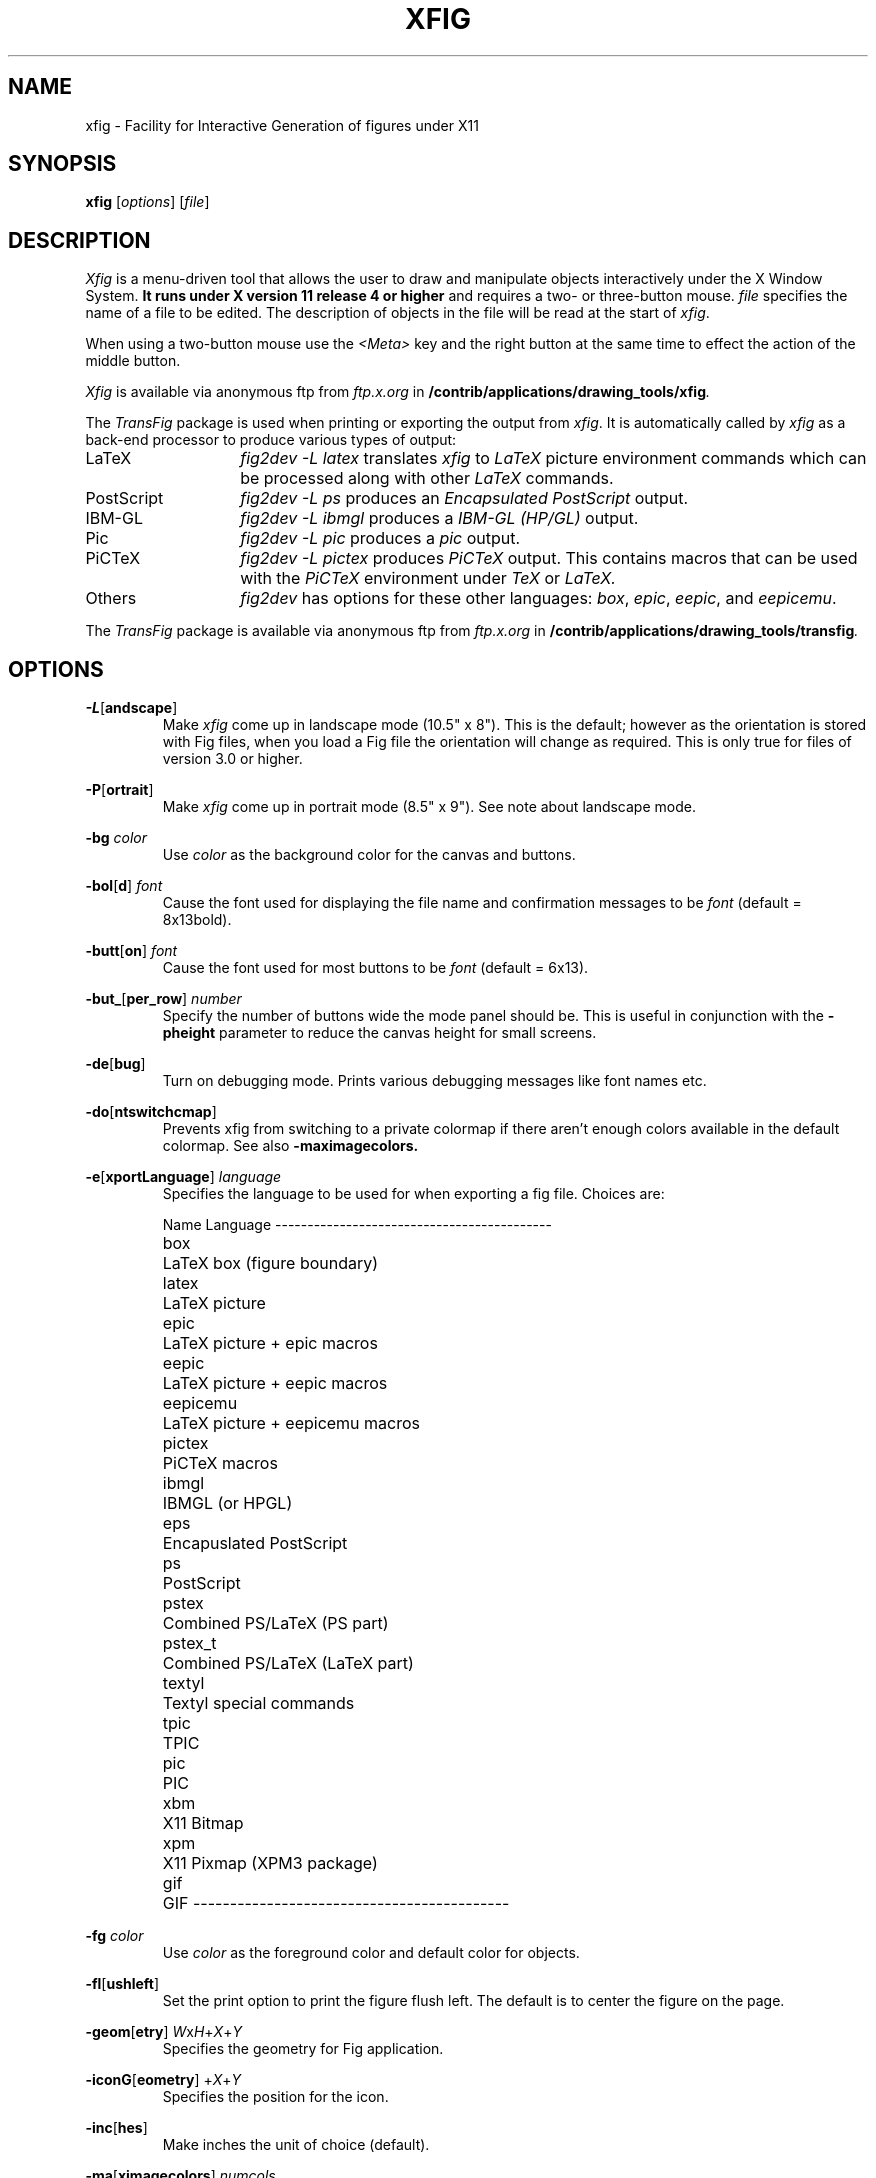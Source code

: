 .\" FIG : Facility for Interactive Generation of figures
.\" Copyright (c) 1985 by Supoj Sutanthavibul
.\" Parts Copyright (c) 1994 by Brian V. Smith
.\" Parts Copyright (c) 1991 by Paul King
.\" The X Consortium, and any party obtaining a copy of these files from
.\" the X Consortium, directly or indirectly, is granted, free of charge, a
.\" full and unrestricted irrevocable, world-wide, paid up, royalty-free,
.\" nonexclusive right and license to deal in this software and
.\" documentation files (the "Software"), including without limitation the
.\" rights to use, copy, modify, merge, publish, distribute, sublicense,
.\" and/or sell copies of the Software, and to permit persons who receive
.\" copies from any such party to do so, with the only requirement being
.\" that this copyright notice remain intact.  This license includes without
.\" limitation a license to do the foregoing actions under any patents of
.\" the party supplying this software to the X Consortium.
.\"-------
.\" Man page portability notes
.\"
.\" These are some notes on conventions to maintain for greatest
.\" portability of this man page to various other versions of
.\" nroff.
.\"
.\" When you want a \ to appear in the output, use \e in the man page.
.\"
.\" Evidently not all versions of nroff allow the omission of the
.\" terminal " on a macro argument.  Thus what could be written
.\"
.\" .B "bold stuff
.\"
.\" in true nroffs must be written
.\"
.\" .B "bold stuff"
.\"
.\" instead.
.\"
.\" Use symbolic font names (e.g. R, I, B) instead of the standard
.\" font positions 1, 2, 3.  Ideally, do not use \f at all to change
.\" fonts (there are none in this man page at this writing).  Use the
.\" -man macros instead, that's what they are there for and they are
.\" more readable to boot.
.\"
.\" Note that sentences should end at the end of a line.  nroff and
.\" troff will supply the correct intersentence spacing, but only if
.\" the sentences end at the end of a line.  Explicit spaces, if given,
.\" are apparently honored and the normal intersentence spacing is
.\" supressed.
.\"
.\" DaviD W. Sanderson
.\"-------
.\"-------
.\" xfig.1 conventions:
.\"
.\"	bold:	file names
.\"		command-line switches
.\"
.\"	italic:	variables (including environment variables)
.\"		program names
.\"		machine names
.\"
.\"-------
.if t .po .9i
.nh
.\"-------
.\" Dd	distance to space vertically before a "display"
.\" These are what n/troff use for interparagraph distance
.\"-------
.if t .nr Dd .4v
.if n .nr Dd 1v
.\"-------
.\" Sp	space down by the interparagraph distance
.\"-------
.de Sp
.sp \\n(Ddu
..
.\"-------
.\" At - argument tag
.\" Begin an argument tag for an argument description paragraph.
.\"-------
.de At
.PP
..
.\"-------
.\" Ap - argument description paragraph
.\" It's an indented paragraph starting immediately after the
.\" preceeding text (with no intervening blank line).
.\" The reason for having this is so that we can construct the
.\" ``tag'' for the paragraph (which describes a command argument)
.\" using more than one line of -man macros.  The regular .TP
.\" macro only allows the tag to occupy one line in the source file,
.\" which can often force explicit font changes using troff mechanisms
.\" which make the source harder to read.
.\"-------
.de Ap
.PD 0
.IP
.PD
..
.\"-------
.TH XFIG 1 "Release 3.1(.3) (Protocol 3.1)"
.SH NAME
xfig - Facility for Interactive Generation of figures under X11
.SH SYNOPSIS
.B xfig
.RI [ options ]
.RI [ file ]
.SH DESCRIPTION
.I Xfig
is a menu-driven tool that allows the user to draw and manipulate
objects interactively under the X Window System.
.B It runs under X version 11
.B release 4 or higher
and requires a two- or three-button mouse.
.I file
specifies the name of a file to be edited.
The description of objects in the file will be read at the start of
.IR xfig .
.PP
When using a two-button mouse use the
.I <Meta>
key and the right button at the same time to effect
the action of the middle button.
.PP
.I Xfig
is available via anonymous ftp from
.I ftp.x.org
in
.BI /contrib/applications/drawing_tools/xfig .
.PP
The
.I TransFig
package is used when printing or exporting the output from
.IR xfig .
It is automatically called by
.IR xfig
as a back-end processor to produce various types of output:
.nr n \w'PostScript\0\0\0\0'+1n-1/1n
.IP LaTeX \nn
.I "fig2dev \-L latex"
translates
.I xfig
to
.I LaTeX
picture environment commands which can be processed along with other
.I LaTeX
commands.
.IP PostScript
.I "fig2dev \-L ps"
produces an
.I "Encapsulated PostScript"
output.
.IP IBM-GL
.I "fig2dev \-L ibmgl"
produces a
.I IBM-GL (HP/GL)
output.
.IP Pic
.I "fig2dev \-L pic"
produces a
.I pic
output.
.IP PiCTeX
.I "fig2dev \-L pictex"
produces
.I PiCTeX
output.
This contains macros that can be used with the
.I PiCTeX
environment under
.I TeX
or
.I LaTeX.
.IP Others
.I fig2dev
has options for these other languages:
.IR box ,
.IR epic ,
.IR eepic ,
and
.IR eepicemu .
.PP
The
.I TransFig
package is available via anonymous ftp from
.I ftp.x.org
in
.BI /contrib/applications/drawing_tools/transfig .
.SH OPTIONS
.\"-------
.At
.BR \-L [ andscape ]
.Ap
Make
.I xfig
come up in landscape mode (10.5" x 8").
This is the default; however as the orientation is stored with Fig files,
when you load a Fig file the orientation will change as required.
This is only true for files of version 3.0 or higher.
.\"-------
.At
.BR \-P [ ortrait ]
.Ap
Make
.I xfig
come up in portrait mode (8.5" x 9").  See note about landscape mode.
.\"-------
.At
.BI \-bg " color"
.Ap
Use
.I color
as the background color for the canvas and buttons.
.\"-------
.At
.BR \-bol [ d ]
.I font
.Ap
Cause the font used for displaying the file name and
confirmation messages to be
.I font
(default = 8x13bold).
.\"-------
.At
.BR \-butt [ on ]
.I font
.Ap
Cause the font used for most buttons to be
.I font
(default = 6x13).
.\"-------
.At
.BR \-but_ [ per_row ]
.I number
.Ap
Specify the number of buttons wide the mode panel should be.
This is useful in conjunction with the
.B \-pheight
parameter to reduce the canvas height for small screens.
.\"-------
.At
.BR \-de [ bug ]
.Ap
Turn on debugging mode.
Prints various debugging messages like font names etc.
.\"-------
.At
.BR \-do [ ntswitchcmap ]
.Ap
Prevents xfig from switching to a private colormap if there aren't
enough colors available in the default colormap.  See also
.BR \-maximagecolors.
.\"-------
.At
.BR \-e [ xportLanguage ]
.I language
.Ap
Specifies the language to be used for when exporting a fig file.
Choices are:
.Sp
.\"--------------------------------------------------------------------
.\" Table Begin
.\"--------------------------------------------------------------------
.ne 17
.nf
.nr t0 \w'eepicemu\0\0\0\0'u
.ta \n(t0u
.\" set n to length of longest line
.di xx
eepicemu	LaTeX picture + eepicemu macros
.nr n \n(.nu
.di
.rm xx
.\" HEADER
Name	Language
.if n \l'\nnu\&-'
.if t \l'\nnu'
.\" DATA
box\&\&\&	LaTeX box (figure boundary)
latex\&\&	LaTeX picture
epic\&\&	LaTeX picture + epic macros
eepic\&\&	LaTeX picture + eepic macros
eepicemu	LaTeX picture + eepicemu macros
pictex\&	PiCTeX macros
ibmgl\&\&	IBMGL (or HPGL)
eps\&\&\&	Encapuslated PostScript
ps\&\&\&	PostScript
pstex\&\&	Combined PS/LaTeX (PS part)
pstex_t\&	Combined PS/LaTeX (LaTeX part)
textyl\&	Textyl special commands
tpic\&\&	TPIC
pic\&\&\&	PIC
xbm\&\&\&	X11 Bitmap
xpm\&\&\&	X11 Pixmap (XPM3 package)
gif\&\&\&	GIF
.if n \l'\nnu\&-'
.if t \l'\nnu'
.DT
.fi
.\"--------------------------------------------------------------------
.\" Table End
.\"--------------------------------------------------------------------
.\"-------
.At
.BI \-fg " color"
.Ap
Use
.I color
as the foreground color and default color for objects.
.\"-------
.At
.BR \-fl [ ushleft ]
.Ap
Set the print option to print the figure flush left.
The default is to center the figure on the page.
.\"-------
.At
.BR \-geom [ etry ]
.IR W x H\c
.RI + X + Y
.Ap
Specifies the geometry for Fig application.
.\"-------
.At
.BR \-iconG [ eometry ]
.RI + X + Y
.Ap
Specifies the position for the icon.
.\"-------
.At
.BR \-inc [ hes ]
.Ap
Make inches the unit of choice (default).
.\"-------
.At
.BR \-ma [ ximagecolors ]
.I numcols
.Ap
Limit the number of colors used for EPS, GIF or XPM images to
.I numcols.
.\"-------
.At
.BR \-me [ tric ]
.Ap
Make centimeters the unit of choice.
.IP \&
After
.I xfig
is started you may change the units from metric to
imperial or vice versa from a popup menu available by pressing mouse
button 3 in the
.I units
box where the two rulers meet.
.\"-------
.At
.BI \-internalBW " width"
.Ap
Use lines of width
.I width
between all buttons and panels (default = 1).
.\"-------
.At
.BR \-inv [ erse ]
.Ap
Use inverse video (white on black).
.\"-------
.At
.BR \-k [ eyFile ]
.I compose-key-file
.Ap
Use
.I compose-key-file
instead of
.I CompKeyDB
for compose (meta) key database.
If there are no
.RB `` / ''s
in the name, the file must reside in the
.I xfig
library directory,
.IR $XFIGLIBDIR ,
usually
.BR /usr/local/lib/X11/xfig .
If there are any
.RB `` / ''s
in the name it is taken as is (not relative to
.IR $XFIGLIBDIR ).
If there is a leading
.RB `` ~/ ''
in the string then the
.RB `` ~ ''
is expanded to the user's home directory.
.\"-------
.At
.BR \-lat [ exfonts ]
.Ap
Start
.I xfig
with
.I LaTeX
font selection.
Normally, the
.I PostScript
fonts are available as the default.
This flag selects the
.I LaTeX
fonts to start.
.\"-------
.At
.BR \-le [ ft ]
.Ap
Change the position of the side panel window to the left of the canvas window.
.\"-------
.At
.BR \-mo [ nochrome ]
.Ap
Use black and white only.
.\"-------
.At
.BR \-nor [ mal ]
.I font
.Ap
Cause the font used for the message window and ruler numbers to be
.IR font .
This font is also used on the canvas when the selected font is not
available in an X11 font (default = 6x13).
.\"-------
.At
.BR \-not [ rack ]
.Ap
Turn off cursor (mouse) tracking arrows.
.\"-------
.At
.BR \-ph [ eight ]
.I height
.Ap
Make the
.I xfig
canvas
.I height
high (where
.I height
is either cm or in, depending on the -metric setting).
.\"-------
.At
.BR \-pw [ idth ]
.I width
.Ap
Make the
.I xfig
canvas
.I width
wide (where
.I width
is either cm or in, depending on the -metric setting).
.\"-------
.At
.BR \-ri [ ght ]
.Ap
Change the position of the side panel window to the right of the canvas window
(default: left).
.\"-------
.At
.BR \-sc [ alablefonts ]
.Ap
Allows use of the X11R5 or OpenWindows scalable fonts (this is the default).
If the scalable fonts aren't available
.I xfig
will automatically switch to non-scaling fonts.
.\"-------
.At
.BR \-nosc [ alablefonts ]
.Ap
Disables use of the X11R5 or OpenWindows scalable fonts.
You might want to use this for debugging.
.\"-------
.At
.BR \-sh [ owallbuttons ]
.Ap
Show all the
.I xfig
indicator buttons instead of only those relevant
to the current drawing mode.
Normally, the buttons
.IR "line width" ,
.IR area-fill ,
.IR "grid mode" ,
.IR "text size" ,
etc. are only visible when
they are relevant to the current drawing mode.
The
.B \-showallbuttons
option makes all
of the indicator buttons visible at all times.
This takes up more screen real estate,
but allows the user to see all settable parameters.
.\"-------
.At
.BR \-sp [ ecialtext ]
.Ap
Start
.I xfig
with the
.I "special text"
mode for text objects.
.\"-------
.At
.BR \-startfi [ llstyle ]
.I stylenumber
.Ap
Set the starting fill style for area fill (-1 to 21).
.\"-------
.At
.BR \-startfo [ ntsize ]
.I pointsize
.Ap
Set the default font size for text objects (default = 12pt).
.\"-------
.At
.BR \-startg [ ridmode ]
.I modenumber
.Ap
Set the starting grid mode (0 to 3).
.\"-------
.At
.BR \-startla [ texFont ]
.I font
.Ap
Set the starting font name for
.I LaTeX
fonts.
.\"-------
.At
.BR \-startt [ extstep ]
.I stepsize
.Ap
Set the starting text step.
.\"-------
.At
.BR \-startli [ newidth ]
.I width
.Ap
Set the starting line width.
.\"-------
.At
.BR \-startp [ sFont ]
.I font
.Ap
Set the starting font name for
.I PostScript
fonts.
.\"-------
.At
.BR \-ta [ blet ]
.Ap
Specifies that xfig should use the input tablet instead of the mouse
for drawing.  You must have the XInputExtension in your X server and
an input tablet for this to work.  Also, you must modify the Imakefile
to include the USETAB and TABLIB variables.
.\"-------
.At
.BR \-te [ xtoutline ]
.Ap
Specifies that
.I xfig
will draw a red (on color machines) outline
of the ``actual'' bounding box of text objects.
This is not very useful anymore.
In the past it was useful to show you
the outline of rotated text since
.I xfig
didn't display rotated text then.
.\"-------
.At
.BR \-tr [ ack ]
.Ap
Turn on cursor (mouse) tracking arrows (default).
.\"-------
.At
.BR \-users [ cale ]
.I scale
.Ap
Set the multiplier for displayed line lengths etc.
This factor is multiplied by the actual length,
radius or diameter of the object currently
being drawn on the canvas.
It is useful for making scale drawings, where
e.g. 1 inch = 1 foot (userscale = 12.0) or 1cm = 1m (userscale = 100.0).
.\"-------
.At
.BR \-useru [ nit ]
.I units
.Ap
The
.I units
string is printed with the length information when drawing objects.
For example if the
.I userscale
= 1.0 and the
.I userunit
=
.I ft
then a line which is 3 inches long on the canvas would be displayed as
``length = 3 ft'' when it is being drawn.
.IP
After
.I xfig
is started you may change the
.I userscale
and the
.I userunit
from a popup menu available by pressing mouse button 3 in the
.I units
box where the two rulers meet.
.SH "GRAPHICAL OBJECTS"
The objects in
.I xfig
are divided into
.B "primitive objects"
and
.BR "compound objects" .
The primitive objects are:
.IR ARC ,
.IR CIRCLE ,
.IR "CLOSED SPLINE" ,
.IR ELLIPSE ,
.IR POLYLINE ,
.IR POLYGON ,
.IR PICTURE ,
.IR BOX ,
.IR ARC-BOX ,
.IR SPLINE ,
and
.IR TEXT .
.PP
A primitive object can be moved, rotated, flipped vertically or horizontally,
scaled, copied, aligned within a compound object or erased.
The
.I TEXT
primitive may not be flipped.
The attributes of any primitive object can be edited using a popup
panel (discussed below), so you can, for instance, set the position
of an object manually.
.PP
A compound object is composed of primitive objects.
The primitive objects
that constitute a compound can not be individually modified,
but they can be manipulated as an entity;
a compound can be moved, rotated, flipped
vertically or horizontally, scaled, copied or erased.
A compound that contains any boxes or arc-boxes
may only be rotated by 90 degrees.
.PP
Objects may overlap other objects according to their ``depth''.
Objects with larger depth number are obscured by objects with smaller depth.
.PP
.I Regular
polygons may be created using a special drawing mode, but a
general
.I POLYGON
is created as a result, which may then be modified, i.e.
the individual vertices may be moved if desired.
.SH "DISPLAY WINDOWS"
Ten regions comprise the display area of
.IR xfig :
the command region, top ruler, side ruler, drawing mode region,
editing mode region, filename region, message region,
mouse function indicator region and canvas region,
and indicator region with buttons to set and show current line thickness,
line style, color, area-fill gray color and several other settings.
(The mouse function indicator region was inspired by the UPS
debugger from the University of Kent.)
The drawing and editing mode regions may be placed (together) to the left or
right of the the canvas window (default: left).
.SH "COMMAND PANEL FUNCTIONS"
.TP
.I Quit
Exit from
.IR xfig ,
discarding the figure.
If the figure has been modified and
not saved, the user will be asked to
confirm the action, by clicking mouse button 1 on a confirm/cancel popup menu.
The accelerator
.I <Meta>q
will also perform this function.
This and all other accelerators are defined in the
.I app-defaults
file and may be changed if desired.
.TP
.I "Port/Land"
Change shape of xfig canvas from/to portrait/landscape.  Note:  the canvas
will automatically change to the portrait/landscape configuration
specified in Fig files of version 3.0 or higher when loading those files.
.TP
.I "Delete ALL"
Delete all objects from the canvas window (may be undone).
The accelerator
.I <Meta>d
will also perform this function.
.TP
.I Undo
Undo the last object creation, deletion or modification.
The accelerator
.I <Meta>u
will also perform this function.
If an undo of a
.I Paste
or file
.I Merge
is done, any user-defined colors in the figure pasted in or the 
file just merged will NOT be undefined.
.TP
.I Redraw
Redraw the canvas.
There are also two accelerators which do a redraw \(em
.I <Meta>r
and
.I <Ctrl>l.
.TP
.I Paste
Paste the object previously copied into the cut/paste file into the current
figure (at its original position).
The accelerator
.I <Meta>t
will also perform this function.
.TP
.I File
Pressing mouse button 3 on this button invokes
.I Save
function without popping up the file panel.
.br
Mouse button 1 or
.I <Meta>f
pops up a panel which contains several file-related functions:
.PP
.po +.5i
.nr LL 6i
.TP
.I "Current Filename"
This is read-only AsciiTextWidget which contains the filename that will be used
to write output to a file
.I "if there is no name specified in"
the
.I Filename
panel.
.TP
.I Filename
This is an editable AsciiTextWidget which contains the filename selected
either by clicking on a filename from the
.I Alternatives
list or by typing a name in directly.
Pressing return in the Filename window will
.I Load
the file and copy the name to the
.I "Current Filename"
widget.
.TP
.I "(File) Alternatives"
Pressing mouse button 1 on a filename in the file alternatives
window will select that file by copying the filename into
.I Filename
window.
Pressing return in this window will
.I Load
the file specified in the
.I Filename
window (if any) or the
.I "Current Filename"
widget.
.TP
.I "Filename Mask"
A wildcard mask may be typed into this editable AsciiTextWidget to restrict
the search of filenames to a subset ala the
.I ls
command.
Pressing return in this window will automatically
rescan the current directory.
This string may be set by setting the X toolkit resource
.BR Fig*file_panel*mask*string .
.TP
.I "Current Directory"
This is an editable AsciiTextWidget which shows the current directory.
It may be modified by the user to manually set a directory name.
When return is pressed in this window the directory specified is scanned for
files matching the
.IR Filenamemask ,
if any.
.IP \&
The
.B ~
(tilde) character may be used to specify a user's home directory, ala
unix shell tilde expansion.
.TP
.I "(Directory) Alternatives"
Pressing mouse button 1 on a directory name in the directory
alternatives list will do a ``change directory'' to that directory.
.IP \&
Pressing mouse button 3 in either the file or
.I "Directory Alternatives"
window will do a ``change directory'' to the parent directory.
.TP
.I "Load/Merge figure offset"
These two editable AsciiTextWidgets allow one to load or merge
a figure with an offset on the canvas.
The figure will be offset by the amounts specified (in Fig units)
in the X and Y panels.  A negative value in the X offset will shift
the figure to the left, and a negative value in the Y offset will
shift the figure up.
.TP
.I Home
Pressing this button will change the directory to the
.I $HOME
directory of the user.
.TP
.I Rescan
Pressing this button or
.I <Meta>r
will rescan the current directory.
.TP
.I Cancel
Pressing this button or
.I <Meta>c
will pop down the
.I File
panel without making any changes to the directory or file name.
.TP
.I Save
Pressing this button or
.I <Meta>s
will save the current contents of the
canvas in the file specified in the
.I Filename
window
.IR "if any" ,
or the name specified in the
.I "Current Filename"
if the former is empty.
If the file already exists a confirmation popup menu will appear
asking the user to confirm or cancel the save.
If there is a filename in the
.I Filename
window it is copied to the
.I "Current Filename"
window.
.IP \&
The current Export directory is updated to the current File directory when
Save is pressed.
.TP
.I Load
Pressing this button or
.I <Meta>l
will clear the canvas of any
current figure and read the figure from the filename specified
in the
.I Filename
menu item
.IR "if any" ,
or the name specified in the
.I "Current Filename"
if the former is empty.
The figure will be offset by the amounts specified (Fig units)
in the X and Y load/merge offset widgets.
If there is a figure currently on the canvas and any modifications
have been made to it and not saved, a popup query
window will first appear asking if the user wishes to discard the current
figure or cancel the
.I Load
operation.
.IP \&
The current Export directory is updated to the current File directory when
Load is pressed.
.IP \&
A popup message window will appear and diagnostic messages
will be written if
.I xfig
changes any ``illegal'' object values to legal values.
For example,
older versions of
.I xfig
were lax about initializing unused parts such as
.IR depth ,
and would produce very large, random values.
.I Xfig
now will ``clean up'' bad values and inform you when it does so.
Also, if you read in an older file format,
.I xfig
will inform you that
it is converting it to the current format for that version of
.IR xfig .
.br
This window can be popped down by clicking the mouse button on the
.I Dismiss
button.
.TP
.I "Merge Read"
Pressing this button or
.I <Meta>r
will read the figure from the filename
specified in the
.I Filename
window
.IR "if any" ,
or the name
specified in the
.I "Current Filename"
if the former is empty,
and merge it with the figure already shown on the canvas.
The figure will be offset by the amounts specified (Fig units)
in the X and Y load/merge offset widgets.
Any user-defined colors in the file being merged will be renumbered
if necessary to unique values so as not to conflict with any user-defined
colors already defined.  There is
.I no
comparison of the color values of the existing user-defined colors with
the colors being merged in so there may be identical colors with different
numbers.
.IP \&
See
.I Load
above for a description of the popup message window.
.PP
.po -.5i
.nr LL 6.5i
.TP
.I Export
Will let you export the figure to an output file in one of several formats.
Pressing mouse button 3 on this button invokes
.I Export
function without popping up the export panel.
.br
Mouse button 1 or
.I <Meta>e
pops up a directory browser widget and
a menu with several export-related functions:
.PP
.po +.5i
.nr LL 6i
.TP
.I Magnification
This is an editable AsciiTextWidget which contains the magnification to use
when translating figure to the output language.
The default is 100%.
.TP
.I Orientation
This button will toggle the output orientation between Landscape (horizontal)
and Portrait (vertical).
The default orientation is the same as the mode that
.I xfig
was started with, or the orientation in the Fig file when loading a Fig
file of version 3.0 or higher.
.TP
.I Justification
This window will only be sensitive when the language selected is ``ps''
.RI ( PostScript ).
You may choose that the figure is
.I "flush left"
or
.I centered
in the
output file.
.I "Export Offset"
These two editable AsciiTextWidgets allow one to export
a figure with an offset.
The figure will be offset by the amounts specified (in inches or cm)
in the X and Y panels.  A negative value in the X offset will shift
the figure to the left, and a negative value in the Y offset will
shift the figure up.
These offsets are in addition to any centering done with the
centering option.
.TP
.I Language
The translation language to use for
.I xfig
output when output is directed to a file.
The default is
.IR PostScript .
The figure may be saved as an X11 bitmap by choosing
.I "X11 Bitmap"
as the output language.
The bitmap(pixmap) is created from the figure, the size of which is determined
by the enclosing rectangle of all the figure plus a small border.
The figure may also be saved as an color X11 pixmap
(using the XPM3 package) by choosing
.I "X11 Pixmap"
as the output language.
Finally, the figure may be saved as a
.I GIF
file.
The pixmap is created from the figure, the size of which is determined
by the enclosing rectangle of all the figure plus a small border.
.TP
.I "Default Output Filename"
This is read-only AsciiTextWidget which contains the filename that will be used
to write output to a file
.I "if there is no name specified in"
Output File.
The default is the figure name plus an extension that reflects the output
language used, e.g.
.B myfigure.ps
if
.I PostScript
is the current language used.
If the file already exists a confirmation popup menu will appear
asking the user to confirm or cancel the save.
.TP
.I "Output Filename"
This is an editable AsciiTextWidget which contains the filename to use
to write output to a file.
Pressing return in this window will
.I Export
the file and copy the name to the
.I "Default Output Filename"
widget.
If the file already exists a confirmation popup menu will appear
asking the user to confirm or cancel the save.
.TP
.I "(File) Alternatives"
Pressing mouse button 1 on a filename in the file alternatives
window will select that file by copying the filename into
.I Filename
window.
Pressing return in this window will
.I Export
the file and copy
the name to the
.I "Default Output Filename"
widget.
.TP
.I "Filename Mask"
A wildcard mask may be typed into this editable AsciiTextWidget to restrict
the search of filenames to a subset ala the
.I ls
command.
Pressing return in this window will automatically
rescan the current directory.
This string may be set by setting the X toolkit resource
.BR Fig*export_panel*mask*string .
.TP
.I "Current Directory"
This is an editable AsciiTextWidget which shows the current directory.
It may be modified by the user to manually set a directory name.
When
return is pressed in this window the directory specified is scanned for
files matching the
.IR Filenamemask ,
if any.
.IP \&
It is automatically updated
to follow the current File directory when a File Load or Save is done.
.IP \&
The
.B ~
(tilde) character may be used to specify a user's home directory, ala
unix shell tilde expansion.
.TP
.I "(Directory) Alternatives"
Pressing mouse button 1 on a directory name in the directory
alternatives list will do a ``change directory'' to that directory.
.IP \&
Pressing mouse button 3 in either the file or
.I "Directory Alternatives"
window will do a ``change directory'' to the
parent directory.
.TP
.I Home
Pressing this button will change the directory to the
.I $HOME
directory of the user.
.TP
.I Rescan
Pressing this button or
.I <Meta>r
will rescan the current directory.
.TP
.I Cancel
Pressing this button or
.I <Meta>c
will pop down the
.I Export
menu without doing any print operation.
.TP
.I Export
Pressing this button or
.I <Meta>e
will write (export) the figure
to the file using the selected language.
If the file already exists, a confirmation window will popup to ask the
user to confirm the write or cancel.
Pressing return in the Output Filename window will also Export the file.
.PP
.po -.5i
.nr LL 6.5i
.TP
.I Print
Pressing mouse button 3 on this button invokes
.I "Print to Printer"
function without popping up the print panel.
Pressing the
.I Shift
key and mouse button 3 invokes the
.I "Print to Batch"
function.
Pressing mouse button 1 or
.I <Meta>p
pops up a menu with several
print-related functions:
.PP
.po +.5i
.nr LL 6i
.TP
.I Magnification
This is an AsciiTextWidget which contains the magnification to use
when translating figure to the output language.
.TP
.I Orientation
This button will toggle the output orientation between Landscape (horizontal)
and Portrait (vertical).
The default orientation is the same as the mode that
.I xfig
was started with, or the orientation in the Fig file when loading a Fig
file of version 3.0 or higher.
.TP
.I Justification
This button will bring up a sub-menu from which you may choose
.I center
or
.I "flush left"
to justify the figure on the page.
The default is
.IR "flush left" .
.TP
.I Printer
This is an AsciiTextWidget which contains the printer to
use if output is directed to a printer.
The name of the printer may be set setting the X toolkit resource
.BR Fig*printer*string .
If no resource is set, the environment variable
.I PRINTER
is used.
.TP
.I "Print Job Params"
This is an AsciiTextWidget which into which you may put any extra
command-line parameters that your lpr or lp program needs for printing.
This may be set using the resource 
.BR Fig*job_params*string .
.TP
.I "Figures in batch"
This indicator shows how many figures have been put in the batch file
for printing
.TP
.I Dismiss
Pressing this button or
.I <Meta>c
will pop down the
.I Print
menu.
.TP
.I "Print FIGURE/BATCH to Printer"
Pressing this button or
.I <Meta>p
will send the current figure
(or the batch file if it is has any figures in it) to the printer,
by passing it through
.I fig2dev
to convert it to
.I PostScript
then to the unix
.I lpr
(on BSD equivalent Unixes)
or
.I lp
(on SYSV systems) program.
If the batch file is printed by this
button then it is removed after printing.
The message in the button changes to reflect whether the batch file
will be printed (when there are any figures in the batch file)
or the current figure.
.IP \&
Note that the figure that is printed is what you see on the canvas,
not necessarily the figure file.
I.e., if you haven't saved the figure
since the last changes, the figure from the canvas is printed.
.I Xfig
writes the figure to a temporary file to do this.
The name of the file is
.IB XFIGTMPDIR /xfig-print\c
.IR PID ,
where
.I XFIGTMPDIR
is the value of the environment variable by that name and
.I PID
is the process ID of
.IR xfig .
If the environment variable
.I XFIGTMPDIR
is empty or not set, the
.B /tmp
directory is used.
.I "Print FIGURE to Batch"
Pressing this button or
.I <Meta>b
will append the figure (in
.I PostScript
form)
to a batch file.
The
.I "Print to Printer"
button will send the batch file to the printer.
.TP
.I "Clear Batch"
Pressing this button or
.I <Meta>x
will erase the accumulated figures from the batch file.
.PP
.po -.5i
.nr LL 6.5i
.SH "INDICATOR PANEL COMMAND DESCRIPTIONS"
.PP
The indicator panel contains buttons to set certain drawing parameters
such as line thickness, canvas grid, rotation angle etc.
All of the buttons use the same mouse buttons for setting values.
Pressing mouse button 1 on the indicator will pop up a panel
in which either a value may be typed (e.g. for a line thickness) or the
mouse may be clicked on one of several buttons (e.g. for grid style or
font name).
For those that expect a value, pressing return in the value
part of the window will set the new value and pop down the menu.
.PP
Pressing mouse button 2 on an indicator will decrement the value
(e.g. for line thickness)
or cycle through the options in one direction (e.g. font names), while pressing
mouse button 3 will increment the value or cycle through the options
in the other direction.
.TP
.I "ZOOM SCALE"
The canvas zoom scale may be set/increased/decreased with this button.
The zoom scale is displayed within the zoom button.
Ruler, grid and linewidth are scaled, too.
Pressing mouse button 2 will decrease the zoom factor by 1.0 unless it
is less than 1.0 already in which case it will reduce to the nearest 0.25.
Pressing mouse button 3 will increase the zoom factor by 1.0 unless it
is less than 1.0 in which case it will increase it to the nearest 0.25.
Pressing the control key and mouse button 3 together will
set the zoom scale to 1.
.Sp
The figure may also be zoomed by defining a zoom rectangle by pressing
the control key and mouse button 1 together.
This will define one corner of the zoom rectangle.
Move the mouse and click mouse button 1 again to
define the opposite corner of the zoom rectangle.
.TP
.I "GRID MODE"
With this button the user may select no grid,
1/4 inch (5mm in metric mode) grid 1/2 inch (10mm) grid, or 1 inch (20mm).
.TP
.I "POINT POSITION"
This button controls the coarseness of object placement on the canvas.
The options are exact (on pixel) placement, 1/16 inch (2mm in metric mode), 1/4
inch (5mm) or 1/2 inch (10mm).
This allows the user to easily place objects
in horizontal or vertical alignment.
.IP \&
This also restricts which objects may be ``picked up'' by the mouse when editing.
If a corner of an object is not positioned on the canvas on a multiple
of the point positioning resolution you may not be able to pick it.
If this happens, a black square will temporarily appear above the mouse cursor.
This square will also appear anytime the user tries to pick a nonexistent
object.
.TP
.I "ROTATION ANGLE"
The rotation angle for rotating objects may be set/increased/decreased
with this button.
Note that not all objects may be rotated, and certain objects
may only be rotated by certain angles.
Pressing mouse button 2 will decrease the angle in steps of 15 degrees,
while mouse button 3 will increase the angle the same amount.
To select other angles, press mouse button 1 and
enter the angle in the popup menu.
.TP
.I DEPTH
The depth at which new objects will be created may be set/increased/decreased
with this button.
.TP
.I "NUMBER OF POLYGON SIDES"
The number of sides used in creating a
.I "REGULAR POLYGON"
is set with this button.
.TP
.I "NUMBER OF COPIES"
The number of copies to make when doing a
.I "COPY & ROTATE"
function on an object.  Each copy will be rotated an additional
.I "ROTATION ANGLE"
angle from the previous.
.br
NOTE: The
.I undo
command will only undo the last of the objects created.
.TP
.I "NUMBER OF X (or Y) COPIES"
The number of copies to make in the X (or Y) direction when doing a
.I COPY
function on an object.
.br
NOTE: The
.I undo
command will only undo the last of the objects created.
.TP
.I "SMART-LINKS MODE"
This button controls the smart-links mode.
When turned on, lines which
link box-like objects together (henceforth called
.IR links )
are treated
specially when one of the box-like objects is moved.
When set to
.I MOVE
mode, the end point of the link which touches
(or is very near) the perimeter of the box is moved with the
box so that the box and the end point remain linked.
When set to
.I SLIDE
mode, the end segment of the link slides so
that the box remains linked and the angle of the end segment is maintained.
This is useful for keeping the last segment of a link horizontal or vertical.
.IP \&
(At the moment, this mode only works for the
.I MOVE
and
.I COPY
functions and only works for
.I POLYLINE
links and box-like objects.
Another limitation at the moment is that if both ends of a link touch
the box being operated on, only one end of the link will be adjusted.)
.TP
.I "VERTICAL ALIGN"
This sets the vertical alignment mode for the
.I ALIGN
button in the editing mode panel.
The choices are no vertical alignment, align to top edge,
middle or bottom edge of compound, distribute the centres or edges
evenly, or abut the vertical edges together.
The
.I "HORIZONTAL ALIGN"
and
.I "VERTICAL ALIGN"
indicator settings are
used together to align objects inside a compound or in canvas.
.TP
.I "HORIZONTAL ALIGN"
This sets the horizontal alignment mode for the
.I ALIGN
button in the editing mode panel.
The choices are no horizontal alignment, align to left edge,
middle or right edge of compound, distribute the centres or edges
evenly, or abut the horizonaal edges together.
The
.I "HORIZONTAL ALIGN"
and
.I "VERTICAL ALIGN"
indicator settings are used together to align objects
inside a compound or in canvas.
.TP
.I "ANGLE GEOMETRY"
The following settings are available to restrict the drawing angle of line
segments in
.IR POLYLINES ,
.I POLYGONS
and
.IR SPLINES .
.po +.5i
.nr LL 6i
.TP
.I UNRESTRICTED
Allow lines to be drawn with any slope.
This is the default setting.
.TP
.I "LATEX LINE"
Allow lines to be drawn only at slopes which can be handled by
.I LaTeX
picture environment lines: slope =
.IR x / y ,
where
.RI x , y
are integers in the range [\-6,6].
.TP
.I "LATEX VECTOR"
Allow lines to be drawn only at slopes which can be handled by
.I LaTeX
picture
environment vectors: slope =
.IR x / y ,
where
.RI x , y
are integers in the range [\-4,4].
.TP
.I MANHATTAN-MOUNTAIN
Allow lines to be drawn in the horizontal, vertical or diagonal direction only.
.TP
.I MANHATTAN
Enforce drawing of lines in the horizontal and vertical direction only.
The name
.I Manhattan
comes from the horizontal/vertical look of the Manhattan
(New York City) skyline.
.TP
.I MOUNTAIN
Enforce drawing of only diagonal lines.
The name comes from the pointed shape of mountains.
.PP
.po -.5i
.nr LL 6.5i
.TP
.I "FILL STYLE"
This button allows the user to select the area fill darkness (grey scale
or color intensity) or fill patterns for all objects except
.I TEXT
and
.IR PICTURE ,
or to turn off area fill altogether.
.sp
There are 21 ``shades'' going from black to full saturation of the fill color,
and 21 more ``tints'' from full saturation + 1 to white.
In addition, there are 16 patterns:
.in +.5i
.nf
30 degree left-leaning diagonal lines,
30 degree right-leaning diagonal lines,
30 degree crosshatch,
45 degree left-leaning diagonal lines,
45 degree right-leaning diagonal lines,
45 degree crosshatch,
bricks,
circles
horizontal lines,
vertical lines,
90 degree crosshatch,
fishscales,
small fishscales,
octagons,
horizontal ``sawtooth'' and
vertical ``sawtooth''.
.fi
.in
.TP
.I "PEN COLOR"
This button is used to select one of 32 standard colors for the borders
of objects, or one of the user-defined colors
.TP
.I "FILL COLOR"
This button is used to select one of 32 standard colors or user-defined
color to fill objects with if they have a fill style.
.sp
Pressing mouse button 1 on either the fill or pen color buttons will popup
an extended color panel, allowing the user to select either a standard
color or a user-defined color from menus.
.sp
The 32 standard colors are black, yellow, white, gold,
five shades of blue, four shades of green,
four shades of cyan, four shades of red, five shades of magenta,
four shades of brown, and four shades of pink.
.sp
To select one of the standard colors either click mouse button 1 on the
desired color and either press Return or click mouse button 1 on the "Ok" button.
The latter step will pop down the color panel.
You may also double click mouse button 1 on the desired color to select
it and pop down the color panel in one step.
.sp
To add a user-defined color press mouse button on the ``Add Color'' button
in the ``User Defined Colors'' section.  User defined colors are assigned
values sequentially starting from 32 for a maximum of 512 colors.
.sp
A user color may be deleted by pressing mouse button 1 on the color box to
select it and then pressing the ``Del Color'' button.
.sp
The last color deleted may be undeleted by pressing the ``UnDel Color'' button.
.sp
To edit a user color first select the color square by pressing mouse button 1
on the desired square. A solid or dashed line will be drawn around the box to show
that it is selected.  Then choose the color either by
using the RGB (red, green, blue) or the HSV (hue, saturation, value) sliders.
or by typing a hexadecimal value into the window under the pen or fill
color boxes representing the red,
green and blue components (00 to FF).  If the latter is used, typing carriage
return in the hexadecimal window will set the color.
.sp
Additionally, there is a button above each of the RGB sliders which when
activated will ``lock'' two or more sliders together at their current setting
and allow you to increase or decrease their values together with the ``lock''
slider.
.sp
If the user color being edited was just created, a dashed line will be drawn
around the box instead of a solid line to indicate that it is new.  The color
that is currently in the pen or fill boxes will be copied into the user color
cell for modification.  In this way you may start with a standard color or other
user color and modify it from there.
.sp
The user color is said to be ``defined'' when any of the sliders is moved or
a carriage return is typed into the hexadecimal window.  This will be shown
by a solid line being drawn around the square instead of dashed.
.sp
The pen or fill color choice is activated when the panel is popped up by
the respective button in the indicator panel, but you may switch to editing the
other color by pressing either the ``Edit Pen'' or ``Edit Fill'' button.
.sp
Note that
.I TransFig
supports color output for
.IR PostScript .
On monochrome screens the objects are created with the selected color,
but black (or white) is used to draw the objects on the canvas.
.TP
.I "LINE WIDTH"
The width of lines may be selected with this button.
Zero width lines may be
drawn for the purpose of having filled areas without outlines.
.TP
.I "LINE STYLE"
The choices for line style are solid, dashed and dotted.
Once created, a dashed or dotted line may be edited
to change the length of dashes or the spacing of dots respectively.
The dash length and dot gap can be changed from the default
using the popup menu.
.TP
.I "JOIN STYLE"
Lines may be joined with a
.IR miter ,
.I rounded
or
.I bevel
joint.  This is only used for
.I POLYLINE
or
.I POLYGON
objects.
.TP
.I "CAP STYLE"
The ends of lines may be capped with
.IR butt ,
.I round
or
.I projecting
cap.  This is only used for
.IR POLYLINE ,
.I SPLINE
or
.I "OPEN ARC"
objects.
.TP
.I "ARROW MODE"
This button selects the auto-arrow mode for drawing lines.
The options are no arrow heads, backward-pointing arrow head,
forward-pointing arrow head or both.
If one or both arrow head modes are turned on, then
arrow heads are automatically drawn when drawing
.IR POLYLINE ,
.I SPLINE
or
.I "OPEN ARC"
objects.
.TP
.I "ARROW TYPE"
There are four types of arrows which may be filled with
white or the object color.
.TP
.I "BOX CURVE"
The radius of the corners on
.I ARC-BOX
objects may be set with this button.
.TP
.I "TEXT JUSTIFICATION"
The adjustment of text may be set to
.IR left ,
.I center
or
.IR "right justification" .
.TP
.I "TEXT SIZE"
The text size may be set/increased/decreased with this button.
The default is 12 points.
.TP
.I "TEXT STEP"
The interline spacing of text may be set/increased/decreased with this button.
The number displayed gives the multiple of the font height
that will be placed between lines on hitting
.IR <return> .
The default is a factor of 1.2 times the current font size.
.TP
.I "TEXT FONT"
This button allows a selection of 35 fonts available for most Apple
.I PostScript
printers.
There are two buttons at the top of the menu.
The
.I cancel
button pops down the menu without changing the current font.
The
.I "use latex fonts"
will switch the menu to the
.I LaTeX
font choices.
When the
.I LaTeX
font menu is up, besides a
.I cancel
button there is a button to switch back to the
.I PostScript
fonts.
.IP \&
The name of the font is printed in the font itself so that one may see
what that font looks like.
If a corresponding X11 font exists, new text is created
on the canvas using that font.
.I xfig
uses the size of X11 font closest to that selected
by the font size button.
If the X11 font doesn't exist,
.I xfig
uses the font selected by the
.B \-normal
option.
To abort selection of a font, click mouse button 1 on
.IR cancel .
.TP
.I "TEXT FLAGS"
This button displays the current setting of the text flags.
You may use mouse buttons 2 and 3 to step back and forth
through the three flag settings:
.IR Hidden ,
.I Rigid
and
.IR Special .
To change any of the flags
you must use mouse button 1 to popup a menu from which you may change any
or all of the flags.
.IP \&
The
.I Hidden
and
.I Special
attributes of text objects are
used with figures that will be incorporated into
.IR LaTeX .
Please see the documentation for
.I LaTeX
for further information.
The default for the
.I Hidden
flag is
.IR off .
The default for the
.I Special
flag is
.I off
unless
.I xfig
is started
with the command-line parameter
.B \-specialtext
(resource specialtext).
.IP \&
The
.I Rigid
attribute forces text to remain the same size even if
inside a compound object that is scaled up or down.
The default is
.IR off .
.SH "DRAWING AND EDITING MODE PANELS"
Icons in the drawing and editing mode panel windows represent
object manipulation functions,
modes and other drawing or modification aids.
Manipulation functions are selected by positioning the cursor over the icon
representing the desired drawing/editing function and
clicking mouse button 1.
The selected icon is highlighted, and
a message describing its function appears in the message window.
The hilighting remains on until another function is selected.
.SH "DRAWING MODE PANEL COMMAND DESCRIPTIONS"
.PP
The drawing mode panel contains buttons used to create the various
.I xfig
objects.
Once the drawing mode is selected, the object is created by moving
the mouse to the point on the canvas where the object is to be placed
and pressing and releasing mouse button 1.
After that the mouse is moved to the second point and
mouse button 1 is again pressed for the next point.
For those objects which may have more than two points (e.g. a line),
mouse button 1 may be pressed for each successive point, and
mouse button 2 must be pressed to finish the object.
To create a single point using the
.I POLYLINE
button, press and release mouse button 2.
For the
.I ARC
object, which requires exactly three
points mouse button 1 is used for all three points.
.PP
At any time mouse button 3 may be pressed to cancel the
creation of the object.
.TP
.I ARC
Create an arc.
Specify three points using mouse button 1.
The first and last points will form the endpoints of the arc
and the second specifies any point on the arc.
There are two types of arcs, open and pie-wedge.
.TP
.I BOX
Create rectangular boxes.
Start by clicking mouse button 1 on any corner of the desired box and
finish with the same mouse button on the diagonally opposite corner of
the box.
.TP
.I ARC-BOX
Create rectangular boxes with rounded corners.
Start and finish with mouse button 1 in the same way as
.IR BOX .
The radius of the corners is selected by the
.I "BOX CURVE"
button.
.TP
.I CIRCLE
Create circles by specifying their radii or diameters.
Click mouse button 1 on the center of the circle and drag the mouse
until the desired radius or diameter is attained.
Click mouse button 1 again to finish the circle.
.TP
.I ELLIPSE
Create ellipses using the same procedure as for the drawing of circles.
.TP
.I "PICTURE OBJECT (PIC)"
This has been changed from the previous (2.1) version to be more generic,
allowing GIF files, X11 bitmap (monochrome) files and
X11 pixmap (XPM3) color files in 
addition to Encapsulated PostScript files to be
imported.  In the future, more formats will be included.
Compressed (.Z) and gzipped (.z or .gz) files are also handled.
You must have the XPM3 libraries installed to use the XPM import/export
features.  See the README and Imakefile files.
.Sp
A Floyd-Steinberg dithering is applied to color images for monochrome displays.
.Sp
For EPS files, xfig will attempt to use
.I Ghostscript
to generate a 
color image if xfig is running on an color display.
.I Ghostscript
must be compiled with with the "gif8" and "pbmraw" drivers.
The pbm driver is used when you run xfig on a monochrome display and the gif8
driver is used on a color display.
.Sp
.I Ghostscript
is available from
.IR prep.ai.mit.edu .
.Sp
A neural network color allocation scheme is used when the number of colors
for all the color images on the canvas exceeds the lesser of 
the number of free colorcells or the value in the resource Max_image_colors
(command-line parameter -maximagecolors).  Whenever a new color image
is added to the canvas, the colors for all the images on the canvas are
reallocated and the images are redrawn.  No reallocation is done when
images are deleted from the canvas.
.Sp
Click mouse button 1 on any corner for the
.I PIC
object and finish by clicking mouse button 1
again on the diagonally opposite corner.
The
.I EDIT
popup panel will appear and the file name of the
.I PIC
object may be entered.
After pressing
.I DONE
or
.I APPLY
(see the description of the
.I EDIT
panel for the difference between the
.I DONE
and
.I APPLY
buttons) the bitmap part of the
.I PIC
object will appear in the box just created.
If no
.I PIC
file is available yet or no name is entered or
in the case of an Encapsulated PostScript file
there is no
.I "preview bitmap"
pressing
.I DONE
will pop down the edit panel and the word
.I <empty>
or the
.I PIC
file name will remain in the
.I PIC
box.  Later, when the name of the
.I PIC
file is known or the file is available,
you may re-read the
.I PIC
file using the popup edit panel and the bitmap part of the
.I PIC
file will replace the name in the box.
.Sp
If you want the original size of the
.I PIC
object, press the
``Use orig size'' button and the eps bitmap will enlarge or shrink to
the size specified in the preview bitmap of the
.I PIC
file.
If you want the
.I PIC
object to be approximately the size of
the rectangle specified with the mouse but want the aspect ratio
to be same as the original, press either ``Shrink to orig'' or
``Enlarge to orig'' buttons.
You must press the
.I APPLY
button to see these effects.
.TP
.I "INTERPOLATED SPLINE"
Create (cubic spline) spline objects.
Enter control vectors in the same way as for creation of a
.I POLYLINE
object.
At least three points (two control vectors) must be entered.
The spline will pass through the entered points.
.TP
.I POLYLINE
Create polylines (line segments connecting a sequence of points).
Enter points by clicking mouse button 1 at the desired positions on the
canvas window.
Click mouse button 2 to finish.
.TP
.I POLYGON
Same as
.I POLYLINE
except that a line segment is drawn connecting the first and last
points entered.
.TP
.I "REGULAR POLYGON"
The number of sides is first selected with the
.I "NUM SIDES"
button in the indicator panel.
Then mouse button 1 is clicked on
the center and the mouse dragged to the desired size.
The object may be rotated as it is being created
by moving the mouse up or down relative to the starting point.
Click mouse button 1 to finish.
.TP
.I "CLOSED INTERPOLATED SPLINE"
Create closed or periodic splines.
The function is similar to
.I POLYGON
except that a closed interpolated spline is drawn.
The spline will pass through the points (knots).
.TP
.I "CLOSED SPLINE"
Create closed or periodic spline objects.
The function is similar to
.I POLYGON
except that a closed spline will be drawn instead of polygon.
The entered points are just control points; i.e. the spline will
not pass any of these points.
.TP
.I SPLINE
Create (quadratic spline) spline objects.
Enter control vectors in the same way as for creation of a
.I POLYLINE
object.
At least three points (two control vectors) must be entered.
The spline will only pass through the two end points.
.TP
.I TEXT
Create text strings.
Click mouse button 1 at the desired position on
the canvas window, then enter text from the keyboard.
Text may be pasted
from the PRIMARY cut buffer
.RI ( xterm
cut/paste buffer) by pressing the
.I F18
function key (the
.I Paste
key on Sun keyboards) or any key/button defined in the translation
table for the canvas.
See the default
.B Fig.ad
file for example.
Text is drawn using the current font, font size and justification settings.
A DEL or ^H (backspace) will delete a character, while a ^X will
erase the entire line.
Finish by clicking mouse button 2 or typing the
.I <return>
key.
If
.I <return>
is used, the text pointer automatically moves to the next ``line'',
a distance of the font height times the value in the
.I "TEXT STEP"
button,
and text input mode is re-entered.
To finish text fully, click
mouse button 2 or choose any panel button that changes
modes (e.g. box, save, etc).
To edit text, click on an existing text string with mouse button 1.
Insertion of characters will take place at that point.
Or, use the popup
.I EDIT
mode to modify the text.
.Sp
Eight-bit characters may be entered using the meta (compose) key.
For example, to create an ``a umlaut'', hold down the meta key while pressing
the letter ``a'', then press " (quote).
To create a ``c cedilla'', use <meta>c
followed by comma.
The following is a list of all special characters available using the meta key:
.Sp
.\"--------------------------------------------------------------------
.\" Table Begin
.\"--------------------------------------------------------------------
.nr t0 \w'Keys\0\0\0\0'u
.ta \n(t0u
.nf
.\" set n to length of longest line
.di xx
!!	upside-down exclamation point
.nr n \n(.nu
.di
.rm xx
.\" HEADER
Keys	Character Name
.if n \l'\nnu\&-'
.if t \l'\nnu'
.\" BODY
!!	upside-down exclamation point
??	upside-down question mark
C/	cent sign
L\-	British pound
OX	currency
Y\-	yen
__	broken vertical bar
SO	section
""	dieresis
CO	copyright
RO	registered trademark
_a	ordfeminine
_o	ordmasculine
<<	guillemotleft
>>	guillemotright
\-|	notsign
\-\-	hyphen
+\-	plusminus
^\-	macron
^*	degree
^.	periodcentered
^1	onesuperior
^2	twosuperior
^3	threesuperior
14	onequarter
12	onehalf
34	threequarters
\e\e	acute
**	multiply
\-:	division
/u	mu
P!	paragraph
A`	A accent grave
A'	A accent acute
A^	A accent circumflex
A~	A accent tilde
A"	A dieresis
A*	A ring
AE	AE
a`	a accent grave
a'	a accent acute
a^	a accent circumflex
a~	a accent tilde
a"	a dieresis
a*	a ring
ae	ae
C,	C cedilla
c,	c cedilla
D\-	Eth
d\-	eth
E`	E accent grave
E'	E accent acute
E^	E accent circumflex
E"	E dieresis
e`	e accent grave
e'	e accent acute
e^	e accent circumflex
e"	e dieresis
I`	I accent grave
I'	I accent acute
I^	I accent circumflex
I"	I accent dieresis
i`	i accent grave
i'	i accent acute
i^	i accent circumflex
i"	i dieresis
N~	N tilde
n~	n tilde
O`	O accent grave
O'	O accent acute
O^	O accent circumflex
O~	O accent tilde
O"	O dieresis
O/	O slash
OE	OE
o`	o accent grave
o/	o accent acute
o^	o accent circumflex
o~	o accent tilde
o"	o dieresis
o/	o slash
oe	oe
P|	Thorn
p|	thorn
ss	German ss (s-zed)
U`	U accent grave
U'	U accent acute
U^	U accent circumflex
U"	U dieresis
u`	u accent grave
u'	u accent acute
u^	u accent circumflex
u"	u dieresis
Y'	Y accent acute
y'	y accent acute
y"	y dieresis
.if n \l'\nnu\&-'
.if t \l'\nnu'
.DT
.fi
.sp
Note: the two special characters OE and oe are not displayed
on the screen, but they are printed by fig2dev.
.\"--------------------------------------------------------------------
.\" Table End
.\"--------------------------------------------------------------------
.SH "EDITING MODE PANEL COMMAND DESCRIPTIONS"
When a button in the editing mode panel is pressed, any
objects that may be affected by that editing operation will show their
corner markers.
Only those objects may be affected by the particular edit mode.
In cases where two edit modes exist for one button, it
may be that the corner markers will appear for objects that may be
affected by one button but not the other.
.SH "SELECTING OBJECTS"
When multiple objects have points in common, e.g. two boxes that
touch at one corner, only one object can be selected by clicking on
that point.
To select other objects, hold down the shift key while
pressing mouse button 1: the markers of one object will be
temporarily highlighted.
By repeatedly clicking mouse button 1 while
holding down the shift key, it is possible to cycle through all candidates for
selection at that point.
To perform the selected action, e.g.
deleting one box, click on the point without holding down the shift key.
The operation will be performed on the highlighted object.
.PP
.B Note:
If the mouse is not clicked near enough to an object marker
or for whatever reason
.I xfig
cannot ``find'' the object the user is trying to select,
a black square will temporarily appear above the mouse cursor.
.TP
.I "GLUE COMPOUND"
Compound objects are created by first tagging the objects to be compounded
and then pressing mouse button 3 to group the tagged
objects into a compound object.
Single objects are tagged by clicking on them with mouse button 1.
A number of objects can be tagged at once by using mouse button 2
to define the upper-left and lower-right corners of a region
enclosing the objects.
Tagged objects are shown with highlighted markers.
Tagged objects which are selected (see the
.B "SELECTING OBJECTS"
section above)
will be temporarily unhighlighted.
There is currently no special command to tag or untag all of the objects
within a figure.
You can untag all of the objects by changing from
.I GLUE
mode to some other mode (apart from
.IR BREAK )
and back again.
.TP
.I "BREAK COMPOUND"
Break a compound object to allow manipulation of its component parts.
Click mouse button 1 on one of the corner markers of the compound
object or along one of the imaginary lines defining the compound box.
Clicking with mouse button 2 will achieve the same effect
but will also tag the component parts (although you will not see the
tags until you change to the
.I GLUE
mode).
You can use this feature to easily alter the objects within a compound.
.TP
.I "SCALE OBJECT"
Any object may be scaled.
If mouse button 1 is pressed on a
.I BOX
or
.I ARC-BOX
object, then that object will be scaled
proportionally to its aspect ratio.
If mouse button 2 is pressed on any object,
that object will be scaled up or down about its center.
Text may only be scaled if inside a compound object and then only if its
.I RIGID
flag is set to
.I NORMAL
(using the popup edit panel).
See the
.I TransFig
manual for description of text options.
.TP
.I ALIGN
Align objects.
Click mouse button 1 to align objects inside a compound object
or mouse button 2 to align all objects on canvas according to the
setting in the
.I "VERTICAL ALIGN"
and
.I "HORIZONTAL ALIGN"
indicators.
Note that alignment with respect to the canvas doesn't work for
distributing or abutting.
The choices are the cumulative effect
of vertically aligning the objects to the
.IR TOP ,
.I MIDDLE
or
.I BOTTOM
edge and horizontally aligning to the
.IR LEFT ,
.I MIDDLE
or
.I RIGHT
edge of the compound, along with distributing or abutting the objects
vertically or horizontally.
.TP
.I "MOVE POINT"
Modify the position of a point of any object except
.I TEXT
and
.I COMPOUND
objects.
For unrestrained movement, click mouse button 1 over the desired
point, reposition the point, and click the
.I left
button again.
For horizontally or vertically constrained move, click mouse button 2
on the desired point and move either horizontally or vertically.
Notice that once you choose the direction (horizontal or vertical),
movement is constrained in that direction.
If, after moving the mouse initially, it
is moved in the other direction a greater distance than the current position
of the mouse relative to the starting point, then that will be the new
constraint direction.
In other words if you first move the mouse
.I horizontally
one inch (say) then move it
.I vertically
1.3 inches, the direction will switch to
.I vertical
until any
.I horizontal
motion exceeds 1.3 inches.
When the object is positioned where desired, click mouse button 1 to
place it if that button was used to start the move (unconstrained),
or mouse button 2 (constrained) if that button was used.
.TP
.I MOVE
Move object.
Click mouse button 1 (unconstrained move) or mouse button 2
(constrained move) on any corner marker of the object to be moved.
The horizontal/vertical constrained movement (mouse button 2) works
exactly as described for
.IR "MOVE POINT" .
.TP
.I "ADD POINTS"
Add points to
.IR POLYLINE ,
.IR POLYGON ,
.IR SPLINE ,
or
.I "CLOSED SPLINE"
objects (points of a
.I BOX
can not be added or deleted).
Note that a
.I "REGULAR POLYGON"
is really an ordinary
.IR POLYGON ,
so adding points to this object is allowed and does NOT keep
the polygon regular.
.TP
.I "COPY / CUT TO CUT BUFFER"
Copy object to canvas or cut buffer.
Click mouse button 1 (unconstrained copy)
or mouse button 2 (constrained copy) on any corner marker of
the object to be copied (for
.I CIRCLE
and
.I ELLIPSE
objects, mouse may also be clicked on their circumferences).
The object will be duplicated and then moved exactly as in
.IR MOVE .
.sp
If the number of X or Y copies is non-zero (from the bottom panel)
then that many copies will be made in each respective direction,
spaced evenly by the amount of the distance the object is placed
from the original object.
.sp
If mouse button 3 is clicked on an object, that object is copied
to the cut buffer for pasting into this or another figure.
The file used for the cut buffer is called
.B .xfig
in the user's
.I $HOME
directory.
This allows a user to run two or more
.I xfig
processes and cut/paste objects between them.
If there is no
.IR $HOME ,
a file is created in a temporary directory called
.BI xfig PID
where
.I PID
is the
.I xfig
process ID.
The temporary directory used is specified in the environment variable
.IR XFIGTMPDIR .
If that variable is empty or not set then
.B /tmp
is used.
.TP
.I "DELETE POINTS"
Delete points from
.IR POLYLINE ,
.IR POLYGON ,
.IR SPLINE ,
or
.IR "CLOSED SPLINE" .
Objects (points of a
.I BOX
or
.I ARC-BOX
can not be added or deleted).
Note that a
.I "REGULAR POLYGON"
is really an ordinary
.IR POLYGON ,
so deleting points from this object is allowed and does NOT
keep the polygon regular.
.TP
.I DELETE
Click mouse button 1 on an object to delete the object.
Delete a
.I region
of the canvas by clicking mouse button 2
and dragging the mouse to define an area of objects to delete.
Clicking mouse button 3 on an object will copy the object
to the cut buffer (see
.I "COPY/CUT TO CUT BUFFER"
above).
.TP
.I "EDIT OBJECT"
Edit settings for an existing object.
Click mouse button 1 on the object and a pop-up menu will appear
showing existing settings for the object.
Some of the menu entries
may be changed by typing new values in the appropriate windows.
These are editable Ascii\%TextWidgets and allow cut and paste.
Others pop up a sub-menu of multiple choices when pressed and held.
Yet others are buttons which toggle a setting on or off (e.g. arrow
heads on lines).
.IP \&
Press the ``done'' button to apply the changes to the object and finish.
Press the ``apply'' button to apply the changes but keep the menu up for
further changes.
Press the ``cancel'' button to cancel the changes and pop down the menu.
.IP \&
The following table shows which settings are used for the different objects.
.Sp
.\"--------------------------------------------------------------------
.\" Table Begin
.\"--------------------------------------------------------------------
.nr t0 \w'Polygon\0\0\0'u
.nr t1 \n(t0+\w'Angle\0'u
.nr t2 \n(t1+\w'Style\0\0'u
.nr t3 \n(t2+\w'Width\0'u
.nr t4 \n(t3+\w'Style\0'u
.nr t5 \n(t4+\w'Style\0'u
.nr t6 \n(t5+\w'Style\0'u
.nr t7 \n(t6+\w'Curve\0'u
.nr t8 \n(t7+\w'Color\0'u
.nr t9 \n(t8+\w'Color\0'u
.nr ta \n(t9+\w'Radius\0'u
.ta \n(t0u \n(t1u \n(t2u \n(t3u \n(t4u \n(t5u \n(t6u \n(t7u \n(t8u \n(t9u \n(tau
.ds Bu \0\0\(bu
.if n .RS -1i
.if t .RS
.nf
.ne 14
Object	Angle\&\&\&	Fill	Line	Line	Cap	Join	Box	Pen	Fill	Radius
.nr n \n(.nu
	\&\&\&\&	Style	Width	Style	Style	Style	Curve	Color	Color
.if n \l'\nnu\&-'
.if t \l'\nnu'
Arc	\&\&\&\&	\*(Bu	\*(Bu	\*(Bu	\*(Bu	\&	\&	\*(Bu	\*(Bu
.if n \l'\nnu\&-'
.if t \l'\nnu'
Arc-Box	\&\&\&\&	\*(Bu	\*(Bu	\*(Bu	\&	\&	\*(Bu	\*(Bu	\*(Bu
.if n \l'\nnu\&-'
.if t \l'\nnu'
Circle	\&\&\&\*(Bu	\*(Bu	\*(Bu	\*(Bu	\&	\&	\&	\*(Bu	\*(Bu	\*(Bu
.if n \l'\nnu\&-'
.if t \l'\nnu'
Ellipse	\&\&\&\*(Bu	\*(Bu	\*(Bu	\*(Bu	\&	\&	\&	\*(Bu	\*(Bu	\*(Bu
.if n \l'\nnu\&-'
.if t \l'\nnu'
PIC*	\&\&\&\&	\&	\&	\&	\&	\&	\&	\*(Bu	\&
.if n \l'\nnu\&-'
.if t \l'\nnu'
Box	\&\&\&\&	\*(Bu	\*(Bu	\*(Bu	\&	\*(Bu	\&	\*(Bu	\*(Bu
.if n \l'\nnu\&-'
.if t \l'\nnu'
Polygon	\&\&\&\&	\*(Bu	\*(Bu	\*(Bu	\&	\*(Bu	\&	\*(Bu	\*(Bu
.if n \l'\nnu\&-'
.if t \l'\nnu'
Line	\&\&\&\&	\*(Bu	\*(Bu	\*(Bu	\*(Bu	\*(Bu	\&	\*(Bu	\*(Bu
.if n \l'\nnu\&-'
.if t \l'\nnu'
Spline	\&\&\&\&	\*(Bu	\*(Bu	\*(Bu	\*(Bu	\&	\&	\*(Bu	\*(Bu
.if n \l'\nnu\&-'
.if t \l'\nnu'
Text	\&\&\&\*(Bu	\&	\&	\&	\&	\&	\&	\*(Bu
.if n \l'\nnu\&-'
.if t \l'\nnu'
.DT
.fi
.if n .RE
.if t .RE
.IP \&
* Encapsulated PostScript picture objects don't use any of the above attributes.
The PostScript image is self-defined.  However, X11 bitmap picture objects use
the pen color for coloring the bitmap image.
.\"--------------------------------------------------------------------
.\" Table End
.\"--------------------------------------------------------------------
.TP
.I UPDATE
By pressing mouse button 1 on an object, the current settings for
the indicator buttons (line width, line style, area fill etc.) which
have been selected for update are copied into that object.
When
.I xfig
is started, all indicator buttons which are components of objects
are selected for update.
To unselect an indicator, click on the update button
and click mouse button 1 on the small button in the upper-right
corner of the indicator.
When that indicator is selected the foreground color
(default black) shows.
When it is unselected the background color (default white) shows.
.IP \&
If mouse button 2 is clicked on an object, the settings in the object
that are selected by the indicator buttons are copied into those indicator button
settings.
Thus, one may copy selected attributes of one object to another.
.TP
.I "FLIP VERTICALLY"
Flip the object up/down (mouse button 1) or copy the object and flip it
(mouse button 2).
Point to part of the object, click the appropriate button.
That object will be flipped vertically about that point.
.sp
Optionally, mouse button 3 may be pressed on the canvas to 
set an anchor point about which the object will be flipped.
A crosshair indicates the anchor point on the canvas.
Pressing this button again will unset the anchor point.
.TP
.I "FLIP HORIZONTALLY"
Flip the object left/right (mouse button 1) or copy the object and flip it
(mouse button 2).
Point to part of the object, click the appropriate button.
That object will be flipped horizontally about that point.
.sp
Optionally, mouse button 3 may be pressed on the canvas to 
set an anchor point about which the object will be flipped.
A crosshair indicates the anchor point on the canvas.
Pressing this button again will unset the anchor point.
.TP
.I "ROTATE CLOCKWISE"
Rotate the object (mouse button 1) or copy and rotate it
(mouse button 2)
.RI \- N
degrees (clockwise), where
.I N
is the amount set in the rotation indicator button.
The object is rotated about the chosen point.
.sp
Optionally, mouse button 3 may be pressed on the canvas to 
set a rotation point about which the object will be rotated.
A crosshair indicates the rotation point on the canvas.
Pressing this button again will unset the rotation point.
.sp
Not all objects can be rotated,
and not all can be rotated at arbitrary angles.
For example,
.IR BOX ,
.I ARC-BOX
and
.I PIC
objects may only be rotated by 90 degrees.
Text objects may be rotated to any angle and will be displayed at any
angle now.
Older versions of
.I xfig
(before 2.1.8) could only display
horizontal and vertical text (2.1.7) or horizontal only (before 2.1.7).
.TP
.I "ROTATE COUNTER-CLOCKWISE"
Rotate the object (mouse button 1) or copy (mouse button 2)
.RI + N
degrees (counter-clockwise), where
.I N
is the amount set in the rotation indicator button.
The object is rotated about the chosen point.
.sp
Optionally, mouse button 3 may be pressed on the canvas to 
set a rotation point about which the object will be rotated.
A crosshair indicates the rotation point on the canvas.
Pressing this button again will unset the rotation point.
.TP
.I "SPLINE <\-> POLYLINE"
Turn
.I POLYGON
into a
.I "CLOSED INTERPOLATED SPLINE"
object, or turn
.I POLYLINE
into a
.I "INTERPOLATED SPLINE"
object.
.TP
.I "ADD/DELETE ARROWS"
Add or delete arrow heads of
.IR "OPEN ARC" ,
.I POLYLINE
or
.I SPLINE
objects.
Add an arrow head by clicking mouse button 1 on the endpoint of the object.
Delete an arrow head by clicking mouse button 2 on the endpoint or arrow head.
The length and thickness of the arrowheads may be modified
using the popup edit panel.
.SH PANNING
The figure may be panned by clicking mouse button 1, 2 or 3 in the rulers.
Clicking mouse button 1 in the top ruler will pan the image to the left
by 1/2 inch (1cm in metric mode), adjusted for zoom factor.
Clicking mouse button 3 in the top ruler
will pan the image right by the same amount.
By pressing and
.I holding
mouse button 2 the user may drag the ruler by the amount desired,
thus panning the image by that amount.
.PP
If the Shift key is held down while panning the movement is five (5)
times the normal rate.
.PP
The figure is panned up and down in the same way by clicking the mouse
in the ruler on the right of the canvas.
.PP
If the Shift key is held down while panning the movement is five (5)
times the normal rate.
.PP
The figure can be returned to its origin
by clicking mouse button 1 in the units
(e.g.
.I cm
or
.IR in )
box.
.PP
The arrow keys may also be used to pan the image and the home key to
return the figure to the origin.
Also, pressing the Control Key and mouse button 2
will pan the figure to the origin.
.SH "X DEFAULTS"
The overall widget name(Class) is xfig(Fig).
These resources correspond to the command line arguments:
.PP
.\"--------------------------------------------------------------------
.\" Table Begin
.\"--------------------------------------------------------------------
.nr t0 \w'internalborderwidth\0'u
.nr t1 \n(t0+\w'InternalBorderWidth\0'u
.nr t2 \n(t1+\w'boolean\0'u
.nr t3 \n(t2+\w'Times-Roman\0'u
.ta \n(t0u \n(t1u \n(t2u \n(t3u
.if n .RS -1i
.if t .RS
.nf
.\"-------
.\" set n to length of table line
.di xx
Name	Class	Type	Default	Command-line
.nr n \n(.nu
.di
.rm xx
.\"-------
.\" HEADER
.\"-------
Name\&\&\&\&\&\&	Class\&\&\&\&\&\&	Type	Default\&\&\&\&\&	Command-line
\&\&\&\&\&\&\&\&	\&\&\&\&\&\&\&\&	\&\&	\&\&\&\&\&\&\&\&	equivalent
.\"-------
.\" BODY
.\"-------
.if n \l'\nnu\&-'
.if t \l'\nnu'
justify\&\&\&\&\&	Justify\&\&\&\&\&	boolean	false\&\&\&\&\&\&	\-left (false),
\&\&\&\&\&\&\&\&	\&\&\&\&\&\&\&\&	\&\&\&	\&\&\&\&\&\&\&\&	\-right (true)
landscape\&\&\&\&	Orientation\&\&\&	boolean	true\&\&\&\&\&\&	\-Landscape,
\&\&\&\&\&\&\&\&	\&\&\&\&\&\&\&\&	\&\&\&	\&\&\&\&\&\&\&\&	\-Portrait
but_per_row\&\&\&	But_per_row\&\&\&	int	2\&\&\&\&\&\&\&\&	\-but_per_row
pwidth\&\&\&\&\&	Width\&\&\&\&\&\&	float	10(8)\&\&\&\&\&\&	\-pwidth
pheight\&\&\&\&\&	Height\&\&\&\&\&	float	8(9.5)\&\&\&\&\&	\-pheight
trackCursor\&\&\&\&	Track\&\&\&\&\&\&	boolean	on\&\&\&\&\&\&\&	\-track,
\&\&\&\&\&\&\&\&	\&\&\&\&\&\&\&\&	\&\&\&	\&\&\&\&\&\&\&\&	\-notrack
inches\&\&\&\&\&	Inches\&\&\&\&\&	boolean	true\&\&\&\&\&\&	\-inches,
\&\&\&\&\&\&\&\&	\&\&\&\&\&\&\&\&	\&\&\&	\&\&\&\&\&\&\&\&	\-imperial,
\&\&\&\&\&\&\&\&	\&\&\&\&\&\&\&\&	\&\&\&	\&\&\&\&\&\&\&\&	\-centimeters,
\&\&\&\&\&\&\&\&	\&\&\&\&\&\&\&\&	\&\&\&	\&\&\&\&\&\&\&\&	\-metric
reverseVideo\&\&	ReverseVideo\&\&	boolean	off\&\&\&\&\&\&\&	\-inverse
debug\&\&\&\&\&\&	Debug\&\&\&\&\&\&	boolean	off\&\&\&\&\&\&\&	\-debug
latexfonts\&\&\&	Latexfonts\&\&\&	boolean	off\&\&\&\&\&\&\&	\-latexfonts
normalFont\&\&\&	Font\&\&\&	string	6x13\&\&\&\&\&\&	\-normal
boldFont\&\&\&\&	Font\&\&\&	string	8x13bold\&\&\&\&	\-bold
buttonFont\&\&\&\&	Font\&\&\&	string	6x13\&\&\&\&	\-button
startfontsize\&\&	StartFontSize\&\&	float	12\&\&\&\&\&\&\&	\-startfontsize
startpsFont\&\&\&	StartpsFont\&\&\&	string	Times\-Roman\&\&\&	\-startpsFont
startlatexFont\&	StartlatexFont\&	string	Default\&\&\&\&\&	\-startlatexFont
showallbuttons\&	ShowAllButtons\&	boolean	false\&\&\&\&\&\&	\-showallbuttons
internalborderwidth	InternalBorderWidth	integer	1\&\&\&\&\&\&\&\&	\-internalBW
starttextstep\&\&	startTextStep\&\&	float	1.2\&\&\&\&\&\&\&	\-starttextstep
startfillstyle\&\&	startFillStyle\&	integer	0\&\&\&\&\&\&\&\&	\-startfillstyle
startlinewidth\&	startLineWidth\&	integer	1\&\&\&\&\&\&\&\&	\-startlinewidth
startgridmode\&\&	startGridMode\&\&	integer	0\&\&\&\&\&\&\&\&	\-startgridmode
scalablefonts\&\&	ScalableFonts\&\&	boolean	true\&\&\&\&\&\&	\-scalablefonts
specialtext\&\&\&	SpecialText\&\&\&	boolean	false\&\&\&\&\&\&	\-specialtext
monochrome\&\&\&\&	Monochrome\&\&\&	boolean	false\&\&\&\&\&\&	\-monochrome
keyFile\&\&\&\&\&	KeyFile\&\&\&\&\&	string	CompKeyDB\&\&\&\&	\-keyFile
exportLanguage\&	ExportLanguage\&	string	eps\&\&\&\&\&\&\&	\-exportLanguage
flushleft\&\&\&\&	FlushLeft\&\&\&\&	boolean	false\&\&\&\&\&\&	\-flushleft
textoutline\&\&\&	TextOutline\&\&\&	boolean	false\&\&\&\&\&\&	\-textoutline
userscale\&\&\&\&	UserScale\&\&\&\&	float	1.0\&\&\&\&\&\&\&	\-userscale
userunit\&\&\&\&	UserUnit\&\&\&\&	string	in(cm)\&\&\&\&\&	\-userunit
dont_switch_cmap	Dont_switch_cmap	boolean	false\&\&\&\&\&\&	\-dontswitchcmap
max_image_colors\&	Max_image_colors	integer	100\&\&\&\&\&\&	\-maximagecolors
.if n \l'\nnu\&-'
.if t \l'\nnu'
.if n .RE
.if t .RE
.fi
.DT
.\"--------------------------------------------------------------------
.\" Table End
.\"--------------------------------------------------------------------
.PP
The following are the default keyboard accelerators as distributed
in the
.B Fig.ad
app-defaults file:
.PP
.\"--------------------------------------------------------------------
.\" Table Begin
.\"--------------------------------------------------------------------
.nf
.nr t0 8m
.\" set tab stop 1 to length of longest entry in column 1
.nr t1 \n(t0u+\w'<Shift>m\0\0\0\0'u
.ta \n(t0u \n(t1u
.\" set n to length of longest line
.di xx
	<Meta>l	(re)Load figure from current file
.nr n \n(.nu
.di
.rm xx
.\" HEADER
(Context)
	Keys	Function
.if n \l'\nnu\&-'
.if t \l'\nnu'
.\" DATA
(Main xfig panels)
	<Meta>q	Quit xfig
	<Meta>d	Delete all objects from canvas
	<Meta>u	Undo
	<Meta>r	Redraw
	<Ctrl>l	Redraw
	<Meta>t	pasTe xfig cutbuffer onto canvas
	<Meta>f	popup File menu
	<Meta>e	popup Export menu
	<Meta>p	popup Print menu
	<Meta>l	(re)Load figure from current file
	<Meta>s	Save figure to current file
.Sp
(Popup units panel in corner of rulers)
	<Meta>c	Cancel popup unit panel
	<Meta>s	Set units
.Sp
(Popup file panel)
	<Meta>r	Rescan current directory
	<Meta>c	Cancel
	<Meta>l	Load figure
	<Meta>s	Save figure
	<Meta>m	Merge read into current figure
.Sp
(Popup export panel)
	<Meta>r	Rescan current dirctory
	<Meta>c	Cancel
	<Meta>e	Export figure
.Sp
(Popup print panel)
	<Meta>c	Cancel
	<Meta>b	print to Batch file
	<Meta>p	Print to printer
	<Meta>x	clear batch file
.Sp
(Canvas)
	<None>c	Draw circle by radius
	<Shift>c	Draw circle by diameter
	<None>e	Draw ellipse by radius
	<Shift>e	Draw ellipse by diameter
	<Shift>s	Draw closed spline
	<None>s	Draw open spline
	<Shift>i	Draw closed interpolated spline
	<None>i	Draw open interpolated spline
	<None>p	Draw polygon
	<None>l	Draw line
	<None>b	Draw box
	<Shift>b	Draw arcbox
	<Shift>p	Draw regular polygon
	<None>r	Draw arc
	<Ctrl>p	Draw picture object
	<None>t	Draw text

	<None>g	Glue compound
	<Shift>g	Break compound
	<Ctrl>s	Scale object
	<None>a	Align object in compound
	<Shift>m	Move point
	<None>m	Move object
	<Ctrl>a	Add point to object
	<Ctrl>c	Copy object
	<Shift>d	Delete point from object
	<None>d	Delete object
	<None>u	Update object or indicator panel
	<Ctrl>e	Edit object
	<None>f	Flip object up/down
	<Shift>f	Flip object left/right
	<Ctrl>r	Rotate object clockwise
	<Shift>r	Rotate object counter-clockwise
	<None>v	Convert object to/from line/spline
	<Shift>a	Add/delete arrowhead
.<if>n \l'\nnu\&-'
.if t \l'\nnu'
.DT
.fi
.\"--------------------------------------------------------------------
.\" Table End
.\"--------------------------------------------------------------------
.SH WIDGET TREE
Below is the widget structure of
.IR xfig .
The widget class name is given first, followed by the widget instance name.
.nf
.if t .ta .5i +.5i +.5i +.5i +.5i +.5i +.5i +.5i +.5i
.if n .ta 2n  +2n  +2n  +2n  +2n  +2n  +2n  +2n  +2n
.Sp
Fig  xfig
	Form  form
		Form  commands
			Command  quit
			Command  delete_all
			Command  orient
			Command  undo
			Command  redraw
			Command  paste
			Command  file
			Command  export
			Command  print
		Form msg_form
			Text  message
			Label  file_name
		Label  mouse_panel
		Box  mode_panel
			Label  label
			Command  button (one for each of the 16 drawing mode buttons)
			Label  label
			Command  button (one for each of the 18 editing mode buttons)
		Label  topruler
		Label  canvas
		Label  unitbox
		Label  sideruler
		Box  upd_ctrl_form
			Label upd_ctrl_label
			Box   upd_ctrl_btns
				Command  set_upd
				Command  clr_upd
				Command  tog_upd
		Viewport ind_panel
			Core  clip
			Scrollbar  horizontal
			Box  ind_box
				Form  button_form (one for each of the 22 indicator buttons)
					Command  button
					Toggle  update (only those indicators that affect creation
							of objects have update toggles)
.Sp
		TransientShell  ps_font_menu
			Box  menu
				Form  ps_buttons
					Command  cancel
					Command  use_latex_fonts
				Command  pane (one for each of the 35 PostScript font panes)
.Sp
		TransientShell  latex_font_menu
			Box  menu
				Form  latex_buttons
					Command  cancel
					Command  use_postscript_fonts
				Command  pane (one for each of the 6 LaTeX font panes)
.Sp
	TransientShell  file_menu
		Form  file_panel
			Label  file_status
			Label  num_objects
			Label  cur_file_label
			Text  cur_file_name
			Label  file_label
			Text  file_name
			Label file_alt_label
			Viewport  vport
				Core  clip
				Scrollbar  vertical
				List  file_list_panel
			Label  mask_label
			Text  mask
			Label  dir_label
			Text  dir_name
			Label  dir_alt_label
			Command home
			Viewport  dirvport
				Core  clip
				Scrollbar  vertical
				List  dir_list_panel
			Command  rescan
			Command  cancel
			Command  save
			Command  load
			Command  merge
.Sp
	TransientShell  export_menu
		Form  export_panel
			Label  mag_label
			Text  magnification
			Label  orient_label
			MenuButton  orientation
				SimpleMenu  menu
					SmeBSB  portrait
					SmeBSB  landscape
			Label  just_label
			MenuButton  justify
				SimpleMenu  menu
					SmeBSB  Flush left
					SmeBSB  Centered
			Label  lang_label
			MenuButton  language
				SimpleMenu  menu
					SmeBSB  LaTeX box (figure boundary)
					SmeBSB  LaTeX picture
					SmeBSB  LaTeX picture + epic macros
					SmeBSB  LaTeX picture + eepic macros
					SmeBSB  LaTeX picture + eepicemu macros
					SmeBSB  PiCTeX macros
					SmeBSB  IBMGL (or HPGL)
					SmeBSB  Encapsulated PostScript
					SmeBSB  PostScript
					SmeBSB  Combined PS/LaTeX (PS part)
					SmeBSB  Combined PS/LaTeX (LaTeX part)
					SmeBSB  Textyl \especial commands
					SmeBSB  TPIC
					SmeBSB  PIC
					SmeBSB  X11 Bitmap
					SmeBSB  X11 Pixmap
					SmeBSB  GIF
			Label  def_file_label
			Label  def_file_name
			Label  out_file_name
			Text  file
			Label  file_alt_label
			Viewport  vport
				Core  clip
				Scrollbar  vertical
				List  file_list_panel
			Label  mask_label
			Text  mask
			Label  dir_label
			Text  dir_name
			Label  dir_alt_label
			Command home
			Viewport  dirvport
				Core  clip
				Scrollbar  vertical
				List  dir_list_panel
			Command  rescan
			Command  cancel
			Command  export
.Sp
	TransientShell  print_menu
		Form  print_panel
			Label  printer_image
			Label  mag_label
			Text  magnification
			Label  orient_label
			MenuButton  landscape
				SimpleMenu  menu
					SmeBSB  portrait
					SmeBSB  landscape
			Label  just_label
			MenuButton  justify
				SimpleMenu  menu
					SmeBSB  flush left
					SmeBSB  centered
			Label  printer_label
			Text  printer
			Label  job_params_label
			Text  job_params
			Label  num_batch_label
			Label  num_batch
			Command  dismiss
			Command  print
			Command  print_batch
			Command  clear_batch
.Sp
	TransientShell  file_msg
		Form  file_msg_panel
			Text  file_msg_win
			Command  dismiss
.Sp
	TransientShell  query_popup
		Form  query_form
			Label  message
			Command  yes
			Command  no
			Command  cancel
.Sp
	TransientShell  set_unit_panel
		Form  form
			Label        Unit/Scale settings
			Label  Ruler Units  =
			MenuButton  Imperial (in)
				SimpleMenu  menu
					SmeBSB  Metric (cm)
					SmeBSB  Imperial (in)
			Label  Figure units =
			MenuButton  Ruler units
				SimpleMenu  menu
					SmeBSB  Ruler units
					SmeBSB  User defined
			Label  user_units
			Text        Unit/Scale settings
			Label  Figure scale =
			MenuButton  User defined
				SimpleMenu  menu
					SmeBSB  Unity
					SmeBSB  User defined
			Label  scale_factor
			Text  1.0
			Command  cancel
			Command  set
.Sp
Popup color panel:
	TransientShell  set_indicator_panel
		Form  form
			Label  Colors
			Command  cancel
			Command  set_color_ok
			Form  mixedForm (for Pen Color)
				Toggle  mixedEdit
				Core  mixedColor
				Text  tripleValue
			Form  mixedForm (for Fill Color)
				Toggle  mixedEdit
				Core  mixedColor
				Text  tripleValue
			Label  stdLabel
			Form  stdForm
				Command  stdColor (one for each of 33 std colors)
			Label  userLabel
			Form  userForm
				Viewport  userViewport
					Core  clip
					Scrollbar  horizontal
					Box  userBox
					   Label  colorMemory (one for each user color)
				Command  addColor
				Command  delColor
				Command  undelColor
				Form  mixingForm
					Label  redLocked
					Label  greenLocked
					Label  blueLocked
					Label  lockedLabel
					Scrollbar  redScroll
					Scrollbar  greenScroll
					Scrollbar  blueScroll
					Scrollbar  lockedScroll
					Label  hueLabel
					Label  satLabel
					Label  valLabel
					Scrollbar  hueScroll
					Scrollbar  satScroll
					Scrollbar  valScroll
.fi
.Sp
NOTE:  The following is a
.I typical
popup edit panel (for
.IR ARC-BOX )
The panel will be different for other objects.
.Sp
.nf
	TransientShell  edit_panel
		Form  form
			Label  POLYLINE:ArcBox
			Label  image
			Command  done
			Command  apply
			Command  cancel
			Label
			Label  Width =
			Text  Width =
			Label  Border color =
			MenuButton  colors
				SimpleMenu  menu
					SmeBSB  Black
					SmeBSB  Blue
					SmeBSB  Green
					SmeBSB  Cyan
					SmeBSB  Red
					SmeBSB  Magenta
					SmeBSB  Yellow
					SmeBSB  White
					SmeBSB  Default
			Label  Fill color =
			MenuButton  colors
				SimpleMenu  menu
					SmeBSB  Black
					SmeBSB  Blue
					SmeBSB  Green
					SmeBSB  Cyan
					SmeBSB  Red
					SmeBSB  Magenta
					SmeBSB  Yellow
					SmeBSB  White
					SmeBSB  Default
			Label  Depth =
			Text  Depth =
			Label  Fill style =
			MenuButton  No fill
				SimpleMenu  menu
					SmeBSB  No fill
					SmeBSB  Filled
			Label  Fill intensity % =
			Text  Fill intensity % =
			Label  Line style =
			MenuButton  Solid Line
				SimpleMenu  menu
					SmeBSB  Solid Line
					SmeBSB  Dashed Line
					SmeBSB  Dotted Line
			Label  Dash length/Dot gap =
			Text  Dash length/Dot gap =
			Label  First Corner
			Label  First Corner
			Text  First Corner
			Label  First Corner
			Text  First Corner
			Label  Opposite Corner
			Label  Opposite Corner
			Text  Opposite Corner
			Label  Opposite Corner
			Text  Opposite Corner
			Label  Radius =
			Text  Radius =
.fi
.SH BUGS and RESTRICTIONS
Please send bug reports, fixes, new features etc. to:
.br
bvsmith@lbl.gov
(Brian V. Smith)
.PP
Not all operations employ smart redrawing of objects which are altered
as a by product of the operation.
You may need to use
.I Redraw
in these cases.
.PP
Some servers do not allow bitmaps/pixmaps taller than the screen height
or wider than the screen width.
That is why there is a limit on the width
of the top ruler and height of the side ruler.
If you need wider/taller rulers AND your server allows bigger pixmaps,
you may define
.B MAX_TOPRULER_WD
and/or
.B MAX_SIDERULER_HT
in your Imakefile in the
.I DEFINES
line.
For example,
to have a maximum top ruler width of 1160 pixels, add
.B \-DMAX_TOPRULER_WD=1160
to your
.I DEFINES
line in the Imakefile.
.PP
If the image is panned or the
.I xfig
window iconified and de-iconified
during the middle of an operation (e.g. while drawing a line), the picture
will be distorted.
This can be corrected using
.I Redraw
after the operation is complete.
.PP
Corners of object scaled with point positioning in one of the grid
modes will not always fall on the grid line, but to the closest pixel.
.PP
See the
.B README
file for troubleshooting.
.SH "SEE ALSO"
Brian W. Kernighan
.I "PIC \(em A Graphics Language for Typesetting User Manual"
.PP
fig2dev(1)
.RI ( TransFig
package)
.PP
gs(1)
.RI ( Ghostscript
PostScript previewer)
.SH ACKNOWLEDGEMENT
Many thanks goes to Professor Donald E. Fussell who inspired the
creation of this tool.
.SH COPYRIGHT
.nf
Original Copyright (c) 1985 by Supoj Sutanthavibul
Parts Copyright (c) 1994 by Brian V. Smith
Parts Copyright (c) 1991 by Paul King
Other Copyrights may be found in various files
.sp
.fi
.PP
The X Consortium, and any party obtaining a copy of these files from
the X Consortium, directly or indirectly, is granted, free of charge, a
full and unrestricted irrevocable, world-wide, paid up, royalty-free,
nonexclusive right and license to deal in this software and
documentation files (the "Software"), including without limitation the
rights to use, copy, modify, merge, publish, distribute, sublicense,
and/or sell copies of the Software, and to permit persons who receive
copies from any such party to do so, with the only requirement being
that this copyright notice remain intact.  This license includes without
limitation a license to do the foregoing actions under any patents of
the party supplying this software to the X Consortium.
.br
No representations are made about suitability of this
software for any purpose.
It is provided ``as is'' without express or
implied warranty.
.PP
.I PostScript
is a trademark of Adobe Systems Incorporated.
.SH FILES
.ft B
.nr n \w'DOC/FORMAT3.1\0\0\0\0'+1n-1/1n
.ft P
.TP \nn
.B CompKeyDB
Data base of compose (meta) key sequences for 8-bit characters.
Must be installed in
.B $(XFIGLIBDIR)
with ``make install'',
or may be specified with command line option
.B \-keyFile
or X toolkit resource keyFile.
See the
.IR Imakefile .
.TP
.B Doc/FORMAT3.1
Description of Fig file format.
.TP
.B CHANGES
Description of bug fixes/new features.
.SH AUTHORS
Many people have contributed to
.IR xfig .
Here is a list of the people who
have contributed the most (in chronological order):
.sp
.B "Version 1:"
.sp 2
.in +4
Original author:
.br
Supoj Sutanthavibul, University of Texas at Austin
.sp
The
.I LaTeX
line drawing modes were contributed by:
.br
Frank Schmuck, Cornell University
.sp
Original X11 port by:
.br
Ken Yap, Rochester
.sp
Variable window sizes, cleanup of X11 port, right hand side panel:
.br
Dana Chee, Bellcore
.sp
Cleanup of color port to X11 by:
.br
John T. Kohl, MIT
.sp
.in -4
.B "Version 2.0:"
.in +4
.sp 2
Area fill, multiple line thicknesses, multiple fonts and font sizes,
bottom panel, line style/thickness,
(and anything else that wasn't written by the others)
by:
.br
Brian Smith
.br
(standard disclaimer applies)
.br
(bvsmith@lbl.gov)
.sp
Popup change-object menu by:
.br
Jon Tombs
.br
Frank Schmuck
.sp
Zooming and panning functions, shift key select mechanism by:
.br
Dieter Pellkofer
.br
Henning Spruth
.sp
Depth feature by:
.br
Mike Lutz
.sp
Cut/Paste by:
.br
Tom Tkacik
.sp
.in -4
.B "Version 2.1:"
.in +4
.sp 2
Indicator panel, file menu popup, print menu popup,
panning with rulers, mouse function window, regular polygon,
rubberbanding of circles/ellipses, filled splines on canvas,
dashed/dotted splines on canvas, update button,
arbitrary angle rotation of objects, alignment in compound,
object scaling, constrained copy/move, corner markers for compound,
context sensitive corner markers, smarter redraw, undo for compound
and point move for boxes, cancel object creation, point positioning
to three resolutions,
.I TransFig
scalable text, hidden text,
special text, save of figure on crash by:
.sp
Paul King (king@cs.uq.oz.au)
.br
with help from:
.br
Brian Smith
and Micah Beck (beck@cs.utk.edu)
.sp
Encapsulated
.I PostScript
importing by:
.br
Brian Boyter
.sp
Pan/zoom with ctrl key/mouse by:
.br
Henning Spruth
.sp
International characters by:
.br
Herve Soulard
.sp
Directory Browser based on XDir by:
.br
Win Treese, Digital Equipment Corporation
.sp
Rotated ellipses by:
.br
James Tough, Dept. of Computer Science, Heriot-Watt University, Scotland
.sp
Rotated text from the
.I xvertext
package by:
.br
Alan Richardson, Space Science Centre, School of MAPS,
University of Sussex
.sp
Popup scale menu and dynamic switching between inches and cm by:
.br
Paul King (king@cs.uq.oz.au)
.sp
Extensive man page formatting revisions by:
.br
David W. Sanderson
.sp
Display Postscript code for IBM RS/6000 by:
.br
Dave Hale (dhale@green.mines.colorado.edu)
.in -4
.sp
.B "Version 3.0:"
.in +4
.sp 2
.br
New arrowhead types, separate pen/fill colors, new file protocol,
more colors with extended color popup panel, new arc style,
new fill patterns (bricks, etc), new line- join and cap styles,
export offset and file load offset, XPM import, XBM import and export
(and anything else that wasn't written by the others) by:
.br
Brian Smith
.br
(Note: the color popup panel was based on
.I xcoloredit
by Richard Hesketh)
.sp
GIF output code by:
.br
.nf
E. Chernyaev (chernaev@mx.decnet.ihep.su)                  *
.fi
.sp
GIF import code by:
.br
David Koblas from the giftoppm part of the pbmplus package
.sp
XPM export code (using XPM3 libraries) by:
.br
Karel van Houten (K.H.C.vanHouten@research.ptt.nl)
.sp
Higher figure resolution (1200dpi) by:
.br
Ross Martin (martin@trcsun3.eas.asu.edu)
.sp
Color quantization using neural network by:
.br
Anthony Dekker (dekker@ozemail.com.au)
.br
[NEUQUANT Neural-Net quantization algorithm by Anthony Dekker, 1994.
See "Kohonen neural networks for optimal colour quantization"
in "Network: Computation in Neural Systems" Vol. 5 (1994) pp 351-367.
for a discussion of the algorithm.]
.sp
Floyd-Steinberg algorithm for dithering color images on monochrome
displays lifted from the Pbmplus package by Jef Poskanser.
.sp
rotate/flip objects around/about selected anchor point and multiple
copies of objects by:
.br
Uwe Bonnes (bon@lte.e-technik.uni-erlangen.de)
.in -4
.sp
.B "Version 3.1:"
.sp 2
.in +4
.br
The only difference from version 3.0 to version 3.1 is that the position
of the "magnet" has been shifted by 14 fig units.
In the 2.1 and older versions of xfig the grid was in multiples of 5 fig
units, but they were on intervals 4, 9, 14, 19, etc.
When version 3.0 was created, coordinates were simply multiplied by the
ratio of the resolutions (1200/80 = 15) so values like 4 became 60 instead
of 74 ((4+1)*15 - 1).
.in -4
.sp
Many bug fixes/cleanups etc. by a host of faithful users
.sp
.br
See the
.B CHANGES
file for all the credits
.sp
The
.I TransFig
package was written by Micah Beck and is maintained by Brian Smith
